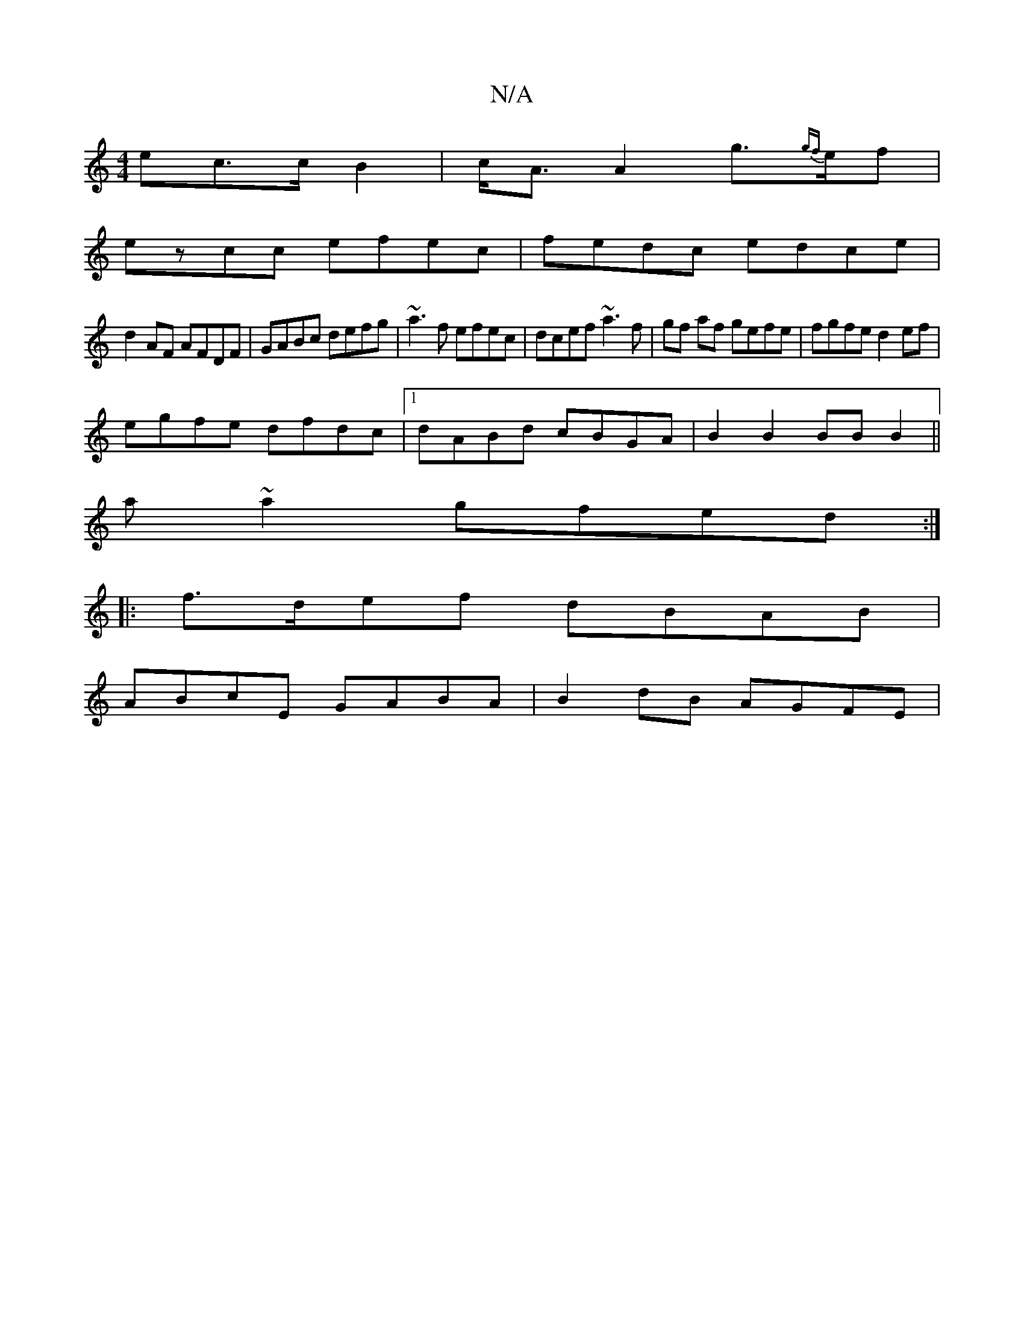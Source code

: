X:1
T:N/A
M:4/4
R:N/A
K:Cmajor
>ec>c B2|c<A A2 g>{gf}ef |
ezcc efec | fedc edce|
d2AF AFDF|GABc defg|~a3f efec|dcef ~a3f|gf af gefe|fgfe d2ef|
egfe dfdc|1 dABd cBGA|B2 B2 BB B2 ||
a ~a2gfed :|
|:f>def dBAB |
ABcE GABA | B2dB AGFE |